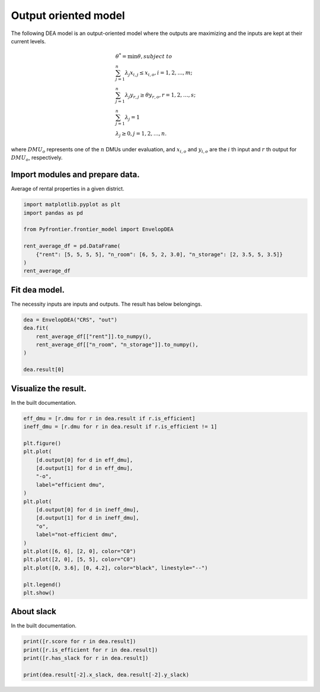 
.. DO NOT EDIT.
.. THIS FILE WAS AUTOMATICALLY GENERATED BY SPHINX-GALLERY.
.. TO MAKE CHANGES, EDIT THE SOURCE PYTHON FILE:
.. "tutorials/01_usecase/02_output_crs.py"
.. LINE NUMBERS ARE GIVEN BELOW.

.. only:: html

    .. note::
        :class: sphx-glr-download-link-note

        :ref:`Go to the end <sphx_glr_download_tutorials_01_usecase_02_output_crs.py>`
        to download the full example code.

.. rst-class:: sphx-glr-example-title

.. _sphx_glr_tutorials_01_usecase_02_output_crs.py:


Output oriented model
=========================

The following DEA model is an output-oriented model where the outputs are maximizing and the inputs are kept at their current levels.

.. math::
    & \theta^* = \min \theta, subject \ to \\
    & \sum_{j=1}^{n} \lambda_j x_{i, j} \leq x_{i, o}, i=1,2, \dots, m; \\
    & \sum_{j=1}^{n} \lambda_j y_{r, j} \geq \theta y_{r, o}, r=1,2, \dots, s; \\
    & \sum_{j=1}^{n} \lambda_j = 1 \\
    & \lambda_j \geq 0, j=1,2, \dots, n.

where :math:`DMU_o` represents one of the :math:`n` DMUs under evaluation,
and :math:`x_{i, o}` and :math:`y_{i, o}` are the :math:`i` th input and :math:`r` th output
for :math:`DMU_o`, respectively.

.. GENERATED FROM PYTHON SOURCE LINES 20-23

Import modules and prepare data.
------------------------
Average of rental properties in a given district.

.. GENERATED FROM PYTHON SOURCE LINES 23-33

.. code-block:: Python


    import matplotlib.pyplot as plt
    import pandas as pd

    from Pyfrontier.frontier_model import EnvelopDEA

    rent_average_df = pd.DataFrame(
        {"rent": [5, 5, 5, 5], "n_room": [6, 5, 2, 3.0], "n_storage": [2, 3.5, 5, 3.5]}
    )
    rent_average_df





.. raw:: html

    <div class="output_subarea output_html rendered_html output_result">
    <div>
    <style scoped>
        .dataframe tbody tr th:only-of-type {
            vertical-align: middle;
        }

        .dataframe tbody tr th {
            vertical-align: top;
        }

        .dataframe thead th {
            text-align: right;
        }
    </style>
    <table border="1" class="dataframe">
      <thead>
        <tr style="text-align: right;">
          <th></th>
          <th>rent</th>
          <th>n_room</th>
          <th>n_storage</th>
        </tr>
      </thead>
      <tbody>
        <tr>
          <th>0</th>
          <td>5</td>
          <td>6.0</td>
          <td>2.0</td>
        </tr>
        <tr>
          <th>1</th>
          <td>5</td>
          <td>5.0</td>
          <td>3.5</td>
        </tr>
        <tr>
          <th>2</th>
          <td>5</td>
          <td>2.0</td>
          <td>5.0</td>
        </tr>
        <tr>
          <th>3</th>
          <td>5</td>
          <td>3.0</td>
          <td>3.5</td>
        </tr>
      </tbody>
    </table>
    </div>
    </div>
    <br />
    <br />

.. GENERATED FROM PYTHON SOURCE LINES 34-38

Fit dea model.
------------------------------

The necessity inputs are inputs and outputs. The result has below belongings.

.. GENERATED FROM PYTHON SOURCE LINES 38-45

.. code-block:: Python

    dea = EnvelopDEA("CRS", "out")
    dea.fit(
        rent_average_df[["rent"]].to_numpy(),
        rent_average_df[["n_room", "n_storage"]].to_numpy(),
    )

    dea.result[0]




.. rst-class:: sphx-glr-script-out

 .. code-block:: none


    EnvelopResult(score=1.0, id=0, dmu=DMU(input=array([5]), output=array([6., 2.]), id=0), weights=[1.0, 0.0, 0.0, 0.0], x_slack=[0.0], y_slack=[0.0, 0.0])



.. GENERATED FROM PYTHON SOURCE LINES 46-50

Visualize the result.
------------------------------

In the built documentation.

.. GENERATED FROM PYTHON SOURCE LINES 50-74

.. code-block:: Python

    eff_dmu = [r.dmu for r in dea.result if r.is_efficient]
    ineff_dmu = [r.dmu for r in dea.result if r.is_efficient != 1]

    plt.figure()
    plt.plot(
        [d.output[0] for d in eff_dmu],
        [d.output[1] for d in eff_dmu],
        "-o",
        label="efficient dmu",
    )
    plt.plot(
        [d.output[0] for d in ineff_dmu],
        [d.output[1] for d in ineff_dmu],
        "o",
        label="not-efficient dmu",
    )
    plt.plot([6, 6], [2, 0], color="C0")
    plt.plot([2, 0], [5, 5], color="C0")
    plt.plot([0, 3.6], [0, 4.2], color="black", linestyle="--")

    plt.legend()
    plt.show()





.. image-sg:: /tutorials/01_usecase/images/sphx_glr_02_output_crs_001.png
   :alt: 02 output crs
   :srcset: /tutorials/01_usecase/images/sphx_glr_02_output_crs_001.png
   :class: sphx-glr-single-img





.. GENERATED FROM PYTHON SOURCE LINES 75-79

About slack
------------------------------

In the built documentation.

.. GENERATED FROM PYTHON SOURCE LINES 79-85

.. code-block:: Python


    print([r.score for r in dea.result])
    print([r.is_efficient for r in dea.result])
    print([r.has_slack for r in dea.result])

    print(dea.result[-2].x_slack, dea.result[-2].y_slack)




.. rst-class:: sphx-glr-script-out

 .. code-block:: none

    [1.0, 1.0, 1.0, 1.2]
    [True, True, True, False]
    [False, False, False, False]
    [0.0] [0.0, 0.0]





.. rst-class:: sphx-glr-timing

   **Total running time of the script:** (0 minutes 0.396 seconds)


.. _sphx_glr_download_tutorials_01_usecase_02_output_crs.py:

.. only:: html

  .. container:: sphx-glr-footer sphx-glr-footer-example

    .. container:: sphx-glr-download sphx-glr-download-jupyter

      :download:`Download Jupyter notebook: 02_output_crs.ipynb <02_output_crs.ipynb>`

    .. container:: sphx-glr-download sphx-glr-download-python

      :download:`Download Python source code: 02_output_crs.py <02_output_crs.py>`


.. only:: html

 .. rst-class:: sphx-glr-signature

    `Gallery generated by Sphinx-Gallery <https://sphinx-gallery.github.io>`_
